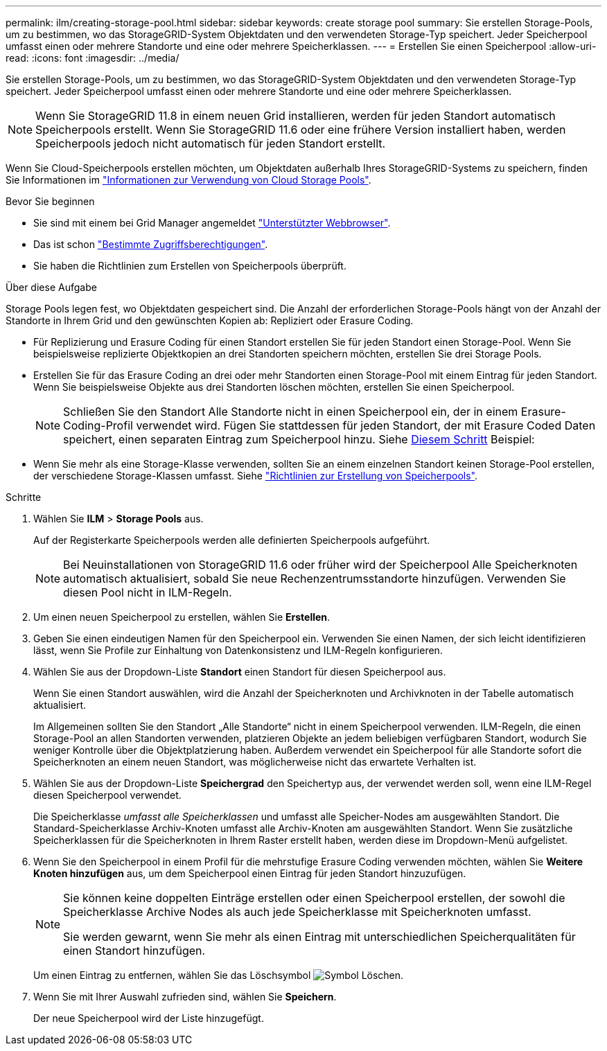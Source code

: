 ---
permalink: ilm/creating-storage-pool.html 
sidebar: sidebar 
keywords: create storage pool 
summary: Sie erstellen Storage-Pools, um zu bestimmen, wo das StorageGRID-System Objektdaten und den verwendeten Storage-Typ speichert. Jeder Speicherpool umfasst einen oder mehrere Standorte und eine oder mehrere Speicherklassen. 
---
= Erstellen Sie einen Speicherpool
:allow-uri-read: 
:icons: font
:imagesdir: ../media/


[role="lead"]
Sie erstellen Storage-Pools, um zu bestimmen, wo das StorageGRID-System Objektdaten und den verwendeten Storage-Typ speichert. Jeder Speicherpool umfasst einen oder mehrere Standorte und eine oder mehrere Speicherklassen.


NOTE: Wenn Sie StorageGRID 11.8 in einem neuen Grid installieren, werden für jeden Standort automatisch Speicherpools erstellt. Wenn Sie StorageGRID 11.6 oder eine frühere Version installiert haben, werden Speicherpools jedoch nicht automatisch für jeden Standort erstellt.

Wenn Sie Cloud-Speicherpools erstellen möchten, um Objektdaten außerhalb Ihres StorageGRID-Systems zu speichern, finden Sie Informationen im link:what-cloud-storage-pool-is.html["Informationen zur Verwendung von Cloud Storage Pools"].

.Bevor Sie beginnen
* Sie sind mit einem bei Grid Manager angemeldet link:../admin/web-browser-requirements.html["Unterstützter Webbrowser"].
* Das ist schon link:../admin/admin-group-permissions.html["Bestimmte Zugriffsberechtigungen"].
* Sie haben die Richtlinien zum Erstellen von Speicherpools überprüft.


.Über diese Aufgabe
Storage Pools legen fest, wo Objektdaten gespeichert sind. Die Anzahl der erforderlichen Storage-Pools hängt von der Anzahl der Standorte in Ihrem Grid und den gewünschten Kopien ab: Repliziert oder Erasure Coding.

* Für Replizierung und Erasure Coding für einen Standort erstellen Sie für jeden Standort einen Storage-Pool. Wenn Sie beispielsweise replizierte Objektkopien an drei Standorten speichern möchten, erstellen Sie drei Storage Pools.
* Erstellen Sie für das Erasure Coding an drei oder mehr Standorten einen Storage-Pool mit einem Eintrag für jeden Standort. Wenn Sie beispielsweise Objekte aus drei Standorten löschen möchten, erstellen Sie einen Speicherpool.
+

NOTE: Schließen Sie den Standort Alle Standorte nicht in einen Speicherpool ein, der in einem Erasure-Coding-Profil verwendet wird. Fügen Sie stattdessen für jeden Standort, der mit Erasure Coded Daten speichert, einen separaten Eintrag zum Speicherpool hinzu. Siehe <<entries,Diesem Schritt>> Beispiel:

* Wenn Sie mehr als eine Storage-Klasse verwenden, sollten Sie an einem einzelnen Standort keinen Storage-Pool erstellen, der verschiedene Storage-Klassen umfasst. Siehe link:guidelines-for-creating-storage-pools.html["Richtlinien zur Erstellung von Speicherpools"].


.Schritte
. Wählen Sie *ILM* > *Storage Pools* aus.
+
Auf der Registerkarte Speicherpools werden alle definierten Speicherpools aufgeführt.

+

NOTE: Bei Neuinstallationen von StorageGRID 11.6 oder früher wird der Speicherpool Alle Speicherknoten automatisch aktualisiert, sobald Sie neue Rechenzentrumsstandorte hinzufügen. Verwenden Sie diesen Pool nicht in ILM-Regeln.

. Um einen neuen Speicherpool zu erstellen, wählen Sie *Erstellen*.
. Geben Sie einen eindeutigen Namen für den Speicherpool ein. Verwenden Sie einen Namen, der sich leicht identifizieren lässt, wenn Sie Profile zur Einhaltung von Datenkonsistenz und ILM-Regeln konfigurieren.
. Wählen Sie aus der Dropdown-Liste *Standort* einen Standort für diesen Speicherpool aus.
+
Wenn Sie einen Standort auswählen, wird die Anzahl der Speicherknoten und Archivknoten in der Tabelle automatisch aktualisiert.

+
Im Allgemeinen sollten Sie den Standort „Alle Standorte“ nicht in einem Speicherpool verwenden. ILM-Regeln, die einen Storage-Pool an allen Standorten verwenden, platzieren Objekte an jedem beliebigen verfügbaren Standort, wodurch Sie weniger Kontrolle über die Objektplatzierung haben. Außerdem verwendet ein Speicherpool für alle Standorte sofort die Speicherknoten an einem neuen Standort, was möglicherweise nicht das erwartete Verhalten ist.

. Wählen Sie aus der Dropdown-Liste *Speichergrad* den Speichertyp aus, der verwendet werden soll, wenn eine ILM-Regel diesen Speicherpool verwendet.
+
Die Speicherklasse _umfasst alle Speicherklassen_ und umfasst alle Speicher-Nodes am ausgewählten Standort. Die Standard-Speicherklasse Archiv-Knoten umfasst alle Archiv-Knoten am ausgewählten Standort. Wenn Sie zusätzliche Speicherklassen für die Speicherknoten in Ihrem Raster erstellt haben, werden diese im Dropdown-Menü aufgelistet.

. [[Entries]]Wenn Sie den Speicherpool in einem Profil für die mehrstufige Erasure Coding verwenden möchten, wählen Sie *Weitere Knoten hinzufügen* aus, um dem Speicherpool einen Eintrag für jeden Standort hinzuzufügen.
+
[NOTE]
====
Sie können keine doppelten Einträge erstellen oder einen Speicherpool erstellen, der sowohl die Speicherklasse Archive Nodes als auch jede Speicherklasse mit Speicherknoten umfasst.

Sie werden gewarnt, wenn Sie mehr als einen Eintrag mit unterschiedlichen Speicherqualitäten für einen Standort hinzufügen.

====
+
Um einen Eintrag zu entfernen, wählen Sie das Löschsymbol image:../media/icon-x-to-remove.png["Symbol Löschen"].

. Wenn Sie mit Ihrer Auswahl zufrieden sind, wählen Sie *Speichern*.
+
Der neue Speicherpool wird der Liste hinzugefügt.


